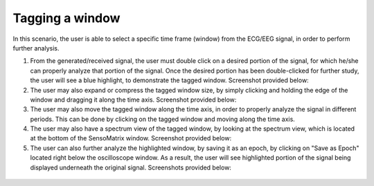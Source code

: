 Tagging a window
================

In this scenario, the user is able to select a specific time frame
(window) from the ECG/EEG signal, in order to perform further analysis.

1. From the generated/received signal, the user must double click on a
   desired portion of the signal, for which he/she can properly analyze
   that portion of the signal. Once the desired portion has been
   double-clicked for further study, the user will see a blue highlight,
   to demonstrate the tagged window. Screenshot provided below: |image0|

2. The user may also expand or compress the tagged window size, by
   simply clicking and holding the edge of the window and dragging it
   along the time axis. Screenshot provided below: |image1|

3. The user may also move the tagged window along the time axis, in
   order to properly analyze the signal in different periods. This can
   be done by clicking on the tagged window and moving along the time
   axis.

4. The user may also have a spectrum view of the tagged window, by
   looking at the spectrum view, which is located at the bottom of the
   SensoMatrix window. Screenshot provided below: |image2|

5. The user can also further analyze the highlighted window, by saving
   it as an epoch, by clicking on "Save as Epoch" located right below
   the oscilloscope window. As a result, the user will see highlighted
   portion of the signal being displayed underneath the original signal.
   Screenshots provided below: |image3|

.. figure:: images/epoched.png
   :alt: 

.. |image0| image:: images/taggedWindow.png
.. |image1| image:: images/expandCompressWindow.png
.. |image2| image:: images/spectrumView.png
.. |image3| image:: images/saveEpoch.png
